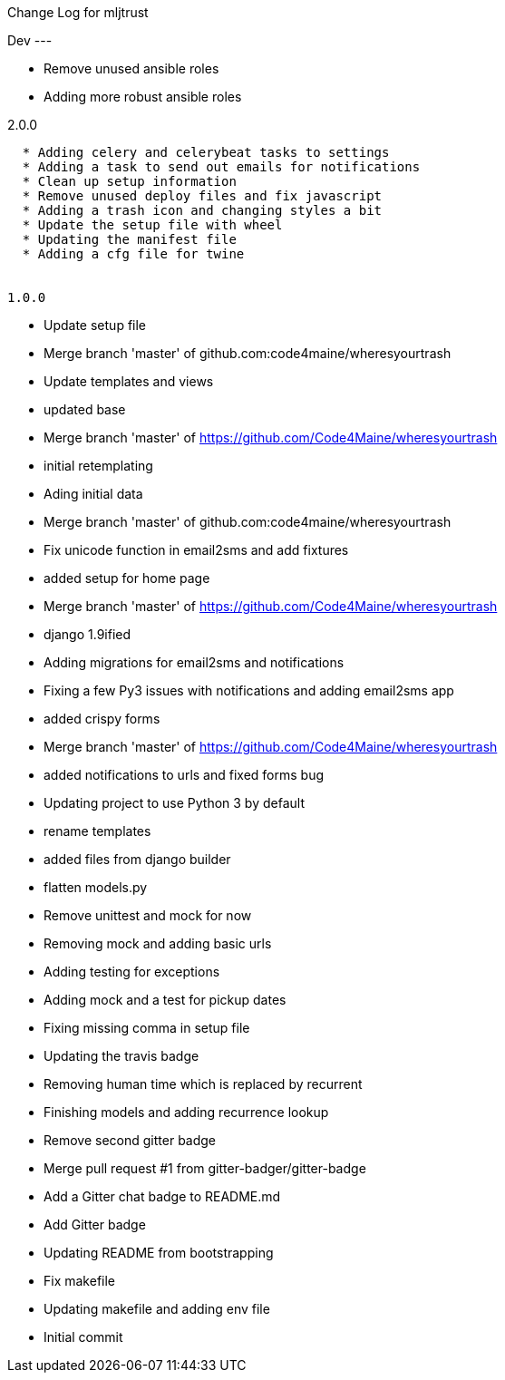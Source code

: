 Change Log for mljtrust
====================================

Dev
---

  * Remove unused ansible roles
  * Adding more robust ansible roles


2.0.0
-----

  * Adding celery and celerybeat tasks to settings
  * Adding a task to send out emails for notifications
  * Clean up setup information
  * Remove unused deploy files and fix javascript
  * Adding a trash icon and changing styles a bit
  * Update the setup file with wheel
  * Updating the manifest file
  * Adding a cfg file for twine


1.0.0
-----

  * Update setup file
  * Merge branch 'master' of github.com:code4maine/wheresyourtrash
  * Update templates and views
  * updated base
  * Merge branch 'master' of https://github.com/Code4Maine/wheresyourtrash
  * initial retemplating
  * Ading initial data
  * Merge branch 'master' of github.com:code4maine/wheresyourtrash
  * Fix unicode function in email2sms and add fixtures
  * added setup for home page
  * Merge branch 'master' of https://github.com/Code4Maine/wheresyourtrash
  * django 1.9ified
  * Adding migrations for email2sms and notifications
  * Fixing a few Py3 issues with notifications and adding email2sms app
  * added crispy forms
  * Merge branch 'master' of https://github.com/Code4Maine/wheresyourtrash
  * added notifications to urls and fixed forms  bug
  * Updating project to use Python 3 by default
  * rename templates
  * added files from django builder
  * flatten models.py
  * Remove unittest and mock for now
  * Removing mock and adding basic urls
  * Adding testing for exceptions
  * Adding mock and a test for pickup dates
  * Fixing missing comma in setup file
  * Updating the travis badge
  * Removing human time which is replaced by recurrent
  * Finishing models and adding recurrence lookup
  * Remove second gitter badge
  * Merge pull request #1 from gitter-badger/gitter-badge
  * Add a Gitter chat badge to README.md
  * Add Gitter badge
  * Updating README from bootstrapping
  * Fix makefile
  * Updating makefile and adding env file
  * Initial commit


